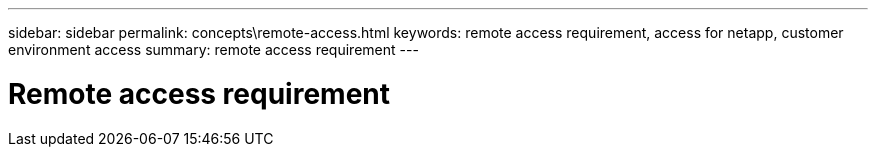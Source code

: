 ---
sidebar: sidebar
permalink: concepts\remote-access.html
keywords: remote access requirement, access for netapp, customer environment access
summary: remote access requirement
---

= Remote access requirement
:hardbreaks:
:nofooter:
:icons: font
:linkattrs:
:imagesdir: ./media/
